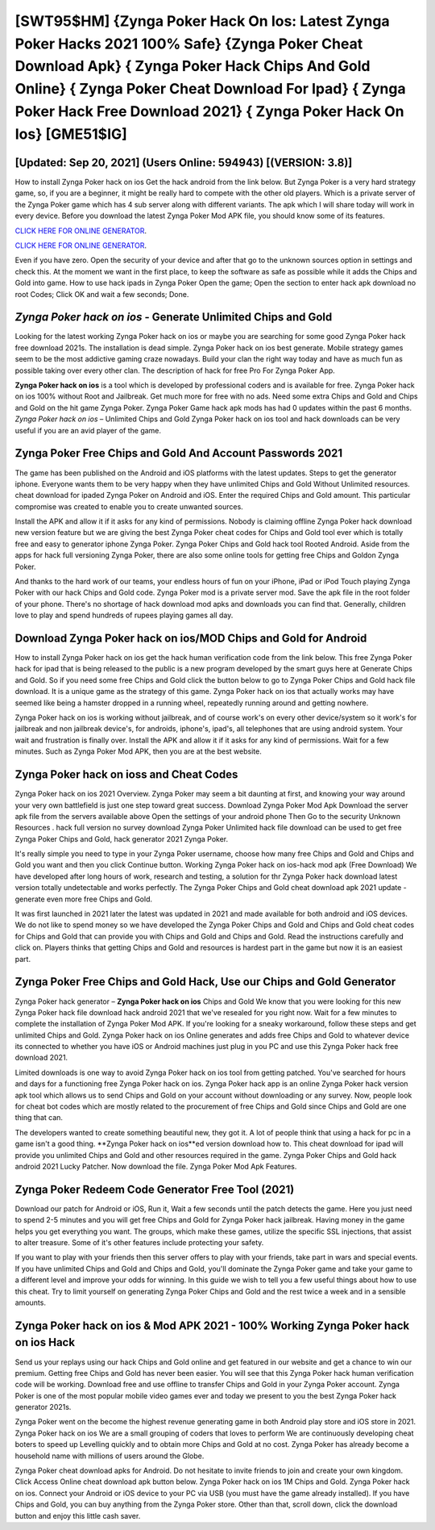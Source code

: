 [SWT95$HM]   {Zynga Poker Hack On Ios: Latest Zynga Poker Hacks 2021 100% Safe}  {Zynga Poker Cheat Download Apk}  { Zynga Poker Hack Chips And Gold Online}  { Zynga Poker Cheat Download For Ipad}  { Zynga Poker Hack Free Download 2021}  { Zynga Poker Hack On Ios} [GME51$IG]
=========

[Updated: Sep 20, 2021] (Users Online: 594943) [(VERSION: 3.8)]
---------

How to install Zynga Poker hack on ios Get the hack android from the link below.  But Zynga Poker is a very hard strategy game, so, if you are a beginner, it might be really hard to compete with the other old players. Which is a private server of the Zynga Poker game which has 4 sub server along with different variants.  The apk which I will share today will work in every device.  Before you download the latest Zynga Poker Mod APK file, you should know some of its features.

`CLICK HERE FOR ONLINE GENERATOR`_.

.. _CLICK HERE FOR ONLINE GENERATOR: http://realdld.xyz/8f0cded

`CLICK HERE FOR ONLINE GENERATOR`_.

.. _CLICK HERE FOR ONLINE GENERATOR: http://realdld.xyz/8f0cded

Even if you have zero. Open the security of your device and after that go to the unknown sources option in settings and check this.  At the moment we want in the first place, to keep the software as safe as possible while it adds the Chips and Gold into game. How to use hack ipads in Zynga Poker Open the game; Open the section to enter hack apk download no root Codes; Click OK and wait a few seconds; Done.

*Zynga Poker hack on ios* - Generate Unlimited Chips and Gold
---------

Looking for the latest working Zynga Poker hack on ios or maybe you are searching for some good Zynga Poker hack free download 2021s.  The installation is dead simple.  Zynga Poker hack on ios best generate.  Mobile strategy games seem to be the most addictive gaming craze nowadays.  Build your clan the right way today and have as much fun as possible taking over every other clan. The description of hack for free Pro For Zynga Poker App.

**Zynga Poker hack on ios** is a tool which is developed by professional coders and is available for free. Zynga Poker hack on ios 100% without Root and Jailbreak. Get much more for free with no ads.  Need some extra Chips and Gold and Chips and Gold on the hit game Zynga Poker.  Zynga Poker Game hack apk mods has had 0 updates within the past 6 months. *Zynga Poker hack on ios* – Unlimited Chips and Gold Zynga Poker hack on ios tool and hack downloads can be very useful if you are an avid player of the game.


Zynga Poker  Free Chips and Gold And Account Passwords 2021
---------

The game has been published on the Android and iOS platforms with the latest updates.  Steps to get the generator iphone.  Everyone wants them to be very happy when they have unlimited Chips and Gold Without Unlimited resources.  cheat download for ipaded Zynga Poker on Android and iOS.  Enter the required Chips and Gold amount.  This particular compromise was created to enable you to create unwanted sources.

Install the APK and allow it if it asks for any kind of permissions.  Nobody is claiming offline Zynga Poker hack download new version feature but we are giving the best Zynga Poker cheat codes for Chips and Gold tool ever which is totally free and easy to generator iphone Zynga Poker. Zynga Poker Chips and Gold hack tool Rooted Android.  Aside from the apps for hack full versioning Zynga Poker, there are also some online tools for getting free Chips and Goldon Zynga Poker.

And thanks to the hard work of our teams, your endless hours of fun on your iPhone, iPad or iPod Touch playing Zynga Poker with our hack Chips and Gold code. Zynga Poker mod is a private server mod. Save the apk file in the root folder of your phone.  There's no shortage of hack download mod apks and downloads you can find that. Generally, children love to play and spend hundreds of rupees playing games all day.

Download Zynga Poker hack on ios/MOD Chips and Gold for Android
---------

How to install Zynga Poker hack on ios get the hack human verification code from the link below.  This free Zynga Poker hack for ipad that is being released to the public is a new program developed by the smart guys here at Generate Chips and Gold.  So if you need some free Chips and Gold click the button below to go to Zynga Poker Chips and Gold hack file download.  It is a unique game as the strategy of this game.  Zynga Poker hack on ios that actually works may have seemed like being a hamster dropped in a running wheel, repeatedly running around and getting nowhere.

Zynga Poker hack on ios is working without jailbreak, and of course work's on every other device/system so it work's for jailbreak and non jailbreak device's, for androids, iphone's, ipad's, all telephones that are using android system. Your wait and frustration is finally over. Install the APK and allow it if it asks for any kind of permissions. Wait for a few minutes. Such as Zynga Poker Mod APK, then you are at the best website.

Zynga Poker hack on ioss and Cheat Codes
---------

Zynga Poker hack on ios 2021 Overview.  Zynga Poker may seem a bit daunting at first, and knowing your way around your very own battlefield is just one step toward great success. Download Zynga Poker Mod Apk Download the server apk file from the servers available above Open the settings of your android phone Then Go to the security Unknown Resources .  hack full version no survey download Zynga Poker Unlimited hack file download can be used to get free Zynga Poker Chips and Gold, hack generator 2021 Zynga Poker.

It's really simple you need to type in your Zynga Poker username, choose how many free Chips and Gold and Chips and Gold you want and then you click Continue button.  Working Zynga Poker hack on ios-hack mod apk (Free Download) We have developed after long hours of work, research and testing, a solution for thr Zynga Poker hack download latest version totally undetectable and works perfectly.  The Zynga Poker Chips and Gold cheat download apk 2021 update - generate even more free Chips and Gold.

It was first launched in 2021 later the latest was updated in 2021 and made available for both android and iOS devices. We do not like to spend money so we have developed the Zynga Poker Chips and Gold and Chips and Gold cheat codes for Chips and Gold that can provide you with Chips and Gold and Chips and Gold.  Read the instructions carefully and click on. Players thinks that getting Chips and Gold and resources is hardest part in the game but now it is an easiest part.

Zynga Poker Free Chips and Gold Hack, Use our Chips and Gold Generator
---------

Zynga Poker hack generator – **Zynga Poker hack on ios** Chips and Gold We know that you were looking for this new Zynga Poker hack file download hack android 2021 that we've resealed for you right now.  Wait for a few minutes to complete the installation of Zynga Poker Mod APK. If you're looking for a sneaky workaround, follow these steps and get unlimited Chips and Gold.  Zynga Poker hack on ios Online generates and adds free Chips and Gold to whatever device its connected to whether you have iOS or Android machines just plug in you PC and use this Zynga Poker hack free download 2021.

Limited downloads is one way to avoid Zynga Poker hack on ios tool from getting patched.  You've searched for hours and days for a functioning free Zynga Poker hack on ios. Zynga Poker hack app is an online Zynga Poker hack version apk tool which allows us to send Chips and Gold on your account without downloading or any survey.  Now, people look for cheat bot codes which are mostly related to the procurement of free Chips and Gold since Chips and Gold are one thing that can.

The developers wanted to create something beautiful new, they got it.  A lot of people think that using a hack for pc in a game isn't a good thing.  **Zynga Poker hack on ios**ed version download how to.  This cheat download for ipad will provide you unlimited Chips and Gold and other resources required in the game.  Zynga Poker Chips and Gold hack android 2021 Lucky Patcher.  Now download the file. Zynga Poker Mod Apk Features.

Zynga Poker Redeem Code Generator Free Tool (2021)
---------

Download our patch for Android or iOS, Run it, Wait a few seconds until the patch detects the game.  Here you just need to spend 2-5 minutes and you will get free Chips and Gold for Zynga Poker hack jailbreak. Having money in the game helps you get everything you want.  The groups, which make these games, utilize the specific SSL injections, that assist to alter treasure. Some of it's other features include protecting your safety.

If you want to play with your friends then this server offers to play with your friends, take part in wars and special events.  If you have unlimited Chips and Gold and Chips and Gold, you'll dominate the ‎Zynga Poker game and take your game to a different level and improve your odds for winning. In this guide we wish to tell you a few useful things about how to use this cheat. Try to limit yourself on generating Zynga Poker Chips and Gold and the rest twice a week and in a sensible amounts.

Zynga Poker hack on ios & Mod APK 2021 - 100% Working **Zynga Poker hack on ios** Hack
---------

Send us your replays using our hack Chips and Gold online and get featured in our website and get a chance to win our premium. Getting free Chips and Gold has never been easier.  You will see that this Zynga Poker hack human verification code will be working. Download free and use offline to transfer Chips and Gold in your Zynga Poker account.  Zynga Poker is one of the most popular mobile video games ever and today we present to you the best Zynga Poker hack generator 2021s.

Zynga Poker went on the become the highest revenue generating game in both Android play store and iOS store in 2021. Zynga Poker hack on ios We are a small grouping of coders that loves to perform We are continuously developing cheat boters to speed up Levelling quickly and to obtain more Chips and Gold at no cost.  Zynga Poker has already become a household name with millions of users around the Globe.

Zynga Poker cheat download apks for Android. Do not hesitate to invite friends to join and create your own kingdom. Click Access Online cheat download apk button below.  Zynga Poker hack on ios 1M Chips and Gold. Zynga Poker hack on ios.  Connect your Android or iOS device to your PC via USB (you must have the game already installed).  If you have Chips and Gold, you can buy anything from the Zynga Poker store.  Other than that, scroll down, click the download button and enjoy this little cash saver.